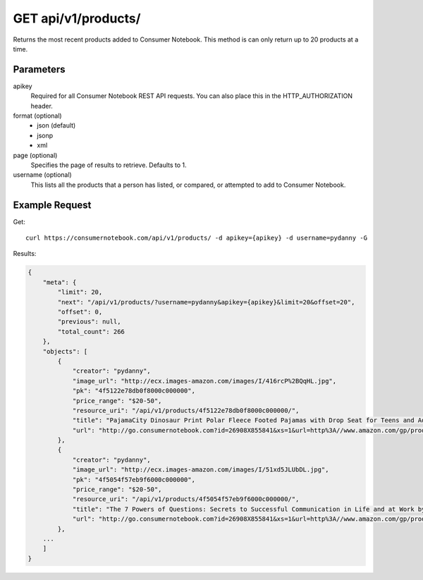 .. _api-v1-products:

====================
GET api/v1/products/
====================

Returns the most recent products added to Consumer Notebook.  This method is can only return up to 20 products at a time.

Parameters
==========

apikey
    Required for all Consumer Notebook REST API requests. You can also place this in the HTTP_AUTHORIZATION header.

format (optional)
    * json (default)
    * jsonp
    * xml
    
page (optional)
    Specifies the page of results to retrieve. Defaults to 1.

username (optional)
    This lists all the products that a person has listed, or compared, or attempted to add to Consumer Notebook.

Example Request
================

Get::

    curl https://consumernotebook.com/api/v1/products/ -d apikey={apikey} -d username=pydanny -G
    
Results:    

.. sourcecode:: javascript

    {
        "meta": {
            "limit": 20,
            "next": "/api/v1/products/?username=pydanny&apikey={apikey}&limit=20&offset=20",
            "offset": 0,
            "previous": null,
            "total_count": 266
        },
        "objects": [
            {
                "creator": "pydanny",
                "image_url": "http://ecx.images-amazon.com/images/I/416rcP%2BQqHL.jpg",
                "pk": "4f5122e78db0f8000c000000",
                "price_range": "$20-50",
                "resource_uri": "/api/v1/products/4f5122e78db0f8000c000000/",
                "title": "PajamaCity Dinosaur Print Polar Fleece Footed Pajamas with Drop Seat for Teens and Adults",
                "url": "http://go.consumernotebook.com?id=26908X855841&xs=1&url=http%3A//www.amazon.com/gp/product/B005ZJ4PT8"
            },
            {
                "creator": "pydanny",
                "image_url": "http://ecx.images-amazon.com/images/I/51xd5JLUbDL.jpg",
                "pk": "4f5054f57eb9f6000c000000",
                "price_range": "$20-50",
                "resource_uri": "/api/v1/products/4f5054f57eb9f6000c000000/",
                "title": "The 7 Powers of Questions: Secrets to Successful Communication in Life and at Work by Dorothy Leeds",
                "url": "http://go.consumernotebook.com?id=26908X855841&xs=1&url=http%3A//www.amazon.com/gp/product/0399526145"
            },
        ...
        ]
    }